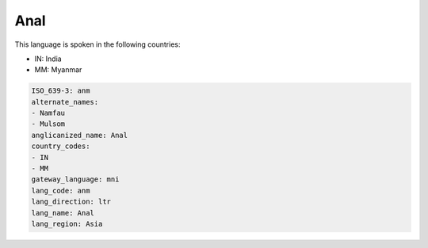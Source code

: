 .. _anm:

Anal
====

This language is spoken in the following countries:

* IN: India
* MM: Myanmar

.. code-block:: yaml

    ISO_639-3: anm
    alternate_names:
    - Namfau
    - Mulsom
    anglicanized_name: Anal
    country_codes:
    - IN
    - MM
    gateway_language: mni
    lang_code: anm
    lang_direction: ltr
    lang_name: Anal
    lang_region: Asia
    
